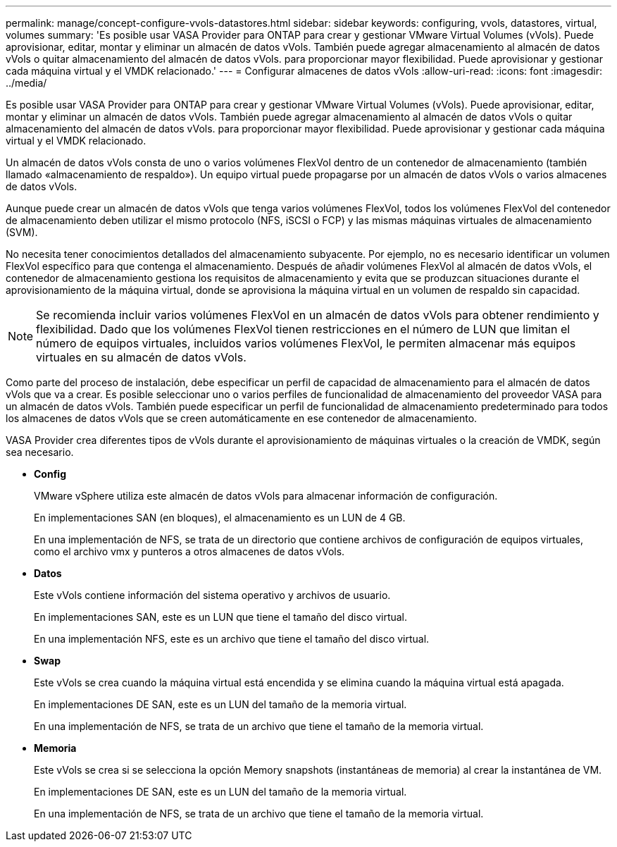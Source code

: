 ---
permalink: manage/concept-configure-vvols-datastores.html 
sidebar: sidebar 
keywords: configuring, vvols, datastores, virtual, volumes 
summary: 'Es posible usar VASA Provider para ONTAP para crear y gestionar VMware Virtual Volumes (vVols). Puede aprovisionar, editar, montar y eliminar un almacén de datos vVols. También puede agregar almacenamiento al almacén de datos vVols o quitar almacenamiento del almacén de datos vVols. para proporcionar mayor flexibilidad. Puede aprovisionar y gestionar cada máquina virtual y el VMDK relacionado.' 
---
= Configurar almacenes de datos vVols
:allow-uri-read: 
:icons: font
:imagesdir: ../media/


[role="lead"]
Es posible usar VASA Provider para ONTAP para crear y gestionar VMware Virtual Volumes (vVols). Puede aprovisionar, editar, montar y eliminar un almacén de datos vVols. También puede agregar almacenamiento al almacén de datos vVols o quitar almacenamiento del almacén de datos vVols. para proporcionar mayor flexibilidad. Puede aprovisionar y gestionar cada máquina virtual y el VMDK relacionado.

Un almacén de datos vVols consta de uno o varios volúmenes FlexVol dentro de un contenedor de almacenamiento (también llamado «almacenamiento de respaldo»). Un equipo virtual puede propagarse por un almacén de datos vVols o varios almacenes de datos vVols.

Aunque puede crear un almacén de datos vVols que tenga varios volúmenes FlexVol, todos los volúmenes FlexVol del contenedor de almacenamiento deben utilizar el mismo protocolo (NFS, iSCSI o FCP) y las mismas máquinas virtuales de almacenamiento (SVM).

No necesita tener conocimientos detallados del almacenamiento subyacente. Por ejemplo, no es necesario identificar un volumen FlexVol específico para que contenga el almacenamiento. Después de añadir volúmenes FlexVol al almacén de datos vVols, el contenedor de almacenamiento gestiona los requisitos de almacenamiento y evita que se produzcan situaciones durante el aprovisionamiento de la máquina virtual, donde se aprovisiona la máquina virtual en un volumen de respaldo sin capacidad.

[NOTE]
====
Se recomienda incluir varios volúmenes FlexVol en un almacén de datos vVols para obtener rendimiento y flexibilidad. Dado que los volúmenes FlexVol tienen restricciones en el número de LUN que limitan el número de equipos virtuales, incluidos varios volúmenes FlexVol, le permiten almacenar más equipos virtuales en su almacén de datos vVols.

====
Como parte del proceso de instalación, debe especificar un perfil de capacidad de almacenamiento para el almacén de datos vVols que va a crear. Es posible seleccionar uno o varios perfiles de funcionalidad de almacenamiento del proveedor VASA para un almacén de datos vVols. También puede especificar un perfil de funcionalidad de almacenamiento predeterminado para todos los almacenes de datos vVols que se creen automáticamente en ese contenedor de almacenamiento.

VASA Provider crea diferentes tipos de vVols durante el aprovisionamiento de máquinas virtuales o la creación de VMDK, según sea necesario.

* *Config*
+
VMware vSphere utiliza este almacén de datos vVols para almacenar información de configuración.

+
En implementaciones SAN (en bloques), el almacenamiento es un LUN de 4 GB.

+
En una implementación de NFS, se trata de un directorio que contiene archivos de configuración de equipos virtuales, como el archivo vmx y punteros a otros almacenes de datos vVols.

* *Datos*
+
Este vVols contiene información del sistema operativo y archivos de usuario.

+
En implementaciones SAN, este es un LUN que tiene el tamaño del disco virtual.

+
En una implementación NFS, este es un archivo que tiene el tamaño del disco virtual.

* *Swap*
+
Este vVols se crea cuando la máquina virtual está encendida y se elimina cuando la máquina virtual está apagada.

+
En implementaciones DE SAN, este es un LUN del tamaño de la memoria virtual.

+
En una implementación de NFS, se trata de un archivo que tiene el tamaño de la memoria virtual.

* *Memoria*
+
Este vVols se crea si se selecciona la opción Memory snapshots (instantáneas de memoria) al crear la instantánea de VM.

+
En implementaciones DE SAN, este es un LUN del tamaño de la memoria virtual.

+
En una implementación de NFS, se trata de un archivo que tiene el tamaño de la memoria virtual.


